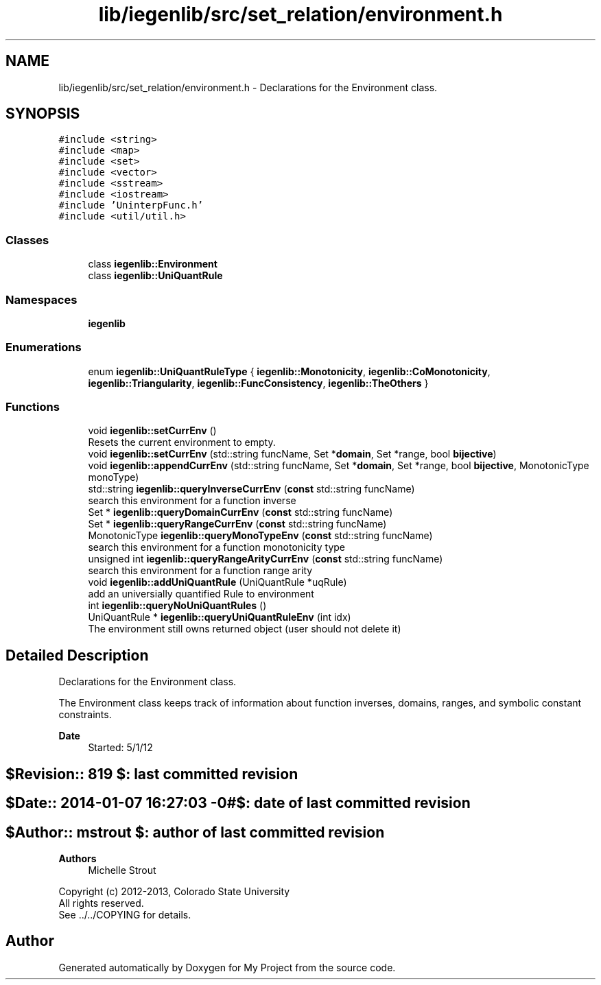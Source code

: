 .TH "lib/iegenlib/src/set_relation/environment.h" 3 "Sun Jul 12 2020" "My Project" \" -*- nroff -*-
.ad l
.nh
.SH NAME
lib/iegenlib/src/set_relation/environment.h \- Declarations for the Environment class\&.  

.SH SYNOPSIS
.br
.PP
\fC#include <string>\fP
.br
\fC#include <map>\fP
.br
\fC#include <set>\fP
.br
\fC#include <vector>\fP
.br
\fC#include <sstream>\fP
.br
\fC#include <iostream>\fP
.br
\fC#include 'UninterpFunc\&.h'\fP
.br
\fC#include <util/util\&.h>\fP
.br

.SS "Classes"

.in +1c
.ti -1c
.RI "class \fBiegenlib::Environment\fP"
.br
.ti -1c
.RI "class \fBiegenlib::UniQuantRule\fP"
.br
.in -1c
.SS "Namespaces"

.in +1c
.ti -1c
.RI " \fBiegenlib\fP"
.br
.in -1c
.SS "Enumerations"

.in +1c
.ti -1c
.RI "enum \fBiegenlib::UniQuantRuleType\fP { \fBiegenlib::Monotonicity\fP, \fBiegenlib::CoMonotonicity\fP, \fBiegenlib::Triangularity\fP, \fBiegenlib::FuncConsistency\fP, \fBiegenlib::TheOthers\fP }"
.br
.in -1c
.SS "Functions"

.in +1c
.ti -1c
.RI "void \fBiegenlib::setCurrEnv\fP ()"
.br
.RI "Resets the current environment to empty\&. "
.ti -1c
.RI "void \fBiegenlib::setCurrEnv\fP (std::string funcName, Set *\fBdomain\fP, Set *range, bool \fBbijective\fP)"
.br
.ti -1c
.RI "void \fBiegenlib::appendCurrEnv\fP (std::string funcName, Set *\fBdomain\fP, Set *range, bool \fBbijective\fP, MonotonicType monoType)"
.br
.ti -1c
.RI "std::string \fBiegenlib::queryInverseCurrEnv\fP (\fBconst\fP std::string funcName)"
.br
.RI "search this environment for a function inverse "
.ti -1c
.RI "Set * \fBiegenlib::queryDomainCurrEnv\fP (\fBconst\fP std::string funcName)"
.br
.ti -1c
.RI "Set * \fBiegenlib::queryRangeCurrEnv\fP (\fBconst\fP std::string funcName)"
.br
.ti -1c
.RI "MonotonicType \fBiegenlib::queryMonoTypeEnv\fP (\fBconst\fP std::string funcName)"
.br
.RI "search this environment for a function monotonicity type "
.ti -1c
.RI "unsigned int \fBiegenlib::queryRangeArityCurrEnv\fP (\fBconst\fP std::string funcName)"
.br
.RI "search this environment for a function range arity "
.ti -1c
.RI "void \fBiegenlib::addUniQuantRule\fP (UniQuantRule *uqRule)"
.br
.RI "add an universially quantified Rule to environment "
.ti -1c
.RI "int \fBiegenlib::queryNoUniQuantRules\fP ()"
.br
.ti -1c
.RI "UniQuantRule * \fBiegenlib::queryUniQuantRuleEnv\fP (int idx)"
.br
.RI "The environment still owns returned object (user should not delete it) "
.in -1c
.SH "Detailed Description"
.PP 
Declarations for the Environment class\&. 

The Environment class keeps track of information about function inverses, domains, ranges, and symbolic constant constraints\&.
.PP
\fBDate\fP
.RS 4
Started: 5/1/12 
.RE
.PP
.SH "$Revision:: 819                $: last committed revision"
.PP
.SH "$Date:: 2014-01-07 16:27:03 -0#$: date of last committed revision"
.PP
.SH "$Author:: mstrout              $: author of last committed revision"
.PP
\fBAuthors\fP
.RS 4
Michelle Strout
.RE
.PP
Copyright (c) 2012-2013, Colorado State University 
.br
 All rights reserved\&. 
.br
 See \&.\&./\&.\&./COPYING for details\&. 
.br
 
.SH "Author"
.PP 
Generated automatically by Doxygen for My Project from the source code\&.
